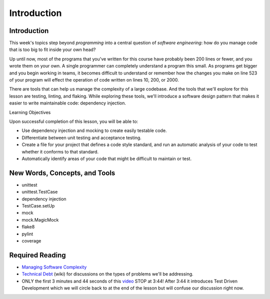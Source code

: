 ############
Introduction
############

Introduction
============

This week's topics step beyond *programming* into a central question
of \ *software engineering*: how do you manage code that is too big to
fit inside your own head?

Up until now, most of the programs that you've written for this course
have probably been 200 lines or fewer, and you wrote them on your own. A
single programmer can completely understand a program this small. As
programs get bigger and you begin working in teams, it becomes difficult
to understand or remember how the changes you make on line 523 of your
program will effect the operation of code written on lines 10, 200, or
2000.

There are tools that can help us manage the complexity of a large
codebase. And the tools that we'll explore for this lesson are testing,
linting, and flaking. While exploring these tools, we'll introduce a
software design pattern that makes it easier to write maintainable code:
dependency injection.

Learning Objectives

Upon successful completion of this lesson, you will be able to:

-  Use dependency injection and mocking to create easily testable code.
-  Differentiate between unit testing and acceptance testing.
-  Create a file for your project that defines a code style standard,
   and run an automatic analysis of your code to test whether it
   conforms to that standard.
-  Automatically identify areas of your code that might be difficult to
   maintain or test.

New Words, Concepts, and Tools
==============================

-  unittest
-  unittest.TestCase
-  dependency injection
-  TestCase.setUp
-  mock
-  mock.MagicMock
-  flake8
-  pylint
-  coverage

Required Reading
================
.. todo::
    Add pre-reading external links for modules, imports and unit /
    functional tests to lesson 1 (Luis)?

-  `Managing Software
   Complexity <http://oberheim.github.io/complexity/2016/05/18/managing-software-complexity.html>`__
-  `Technical
   Debt <https://en.wikipedia.org/wiki/Technical_debt>`__ (wiki) for
   discussions on the types of problems we'll be addressing.
-  ONLY the first 3 minutes and 44 seconds of
   this \ `video <https://www.youtube.com/watch?v=HhwElTL-mdI>`__
   STOP at 3:44! After 3:44 it introduces Test Driven Development which
   we will circle back to at the end of the lesson but will confuse our
   discussion right now.
